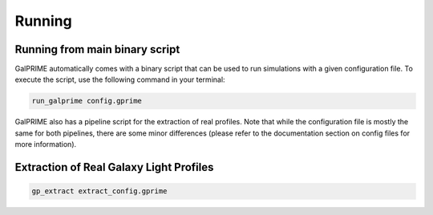 Running
=======


Running from main binary script
-------------------------------

GalPRIME automatically comes with a binary script that can be used to run simulations with a given configuration file. 
To execute the script, use the following command in your terminal:

.. code-block:: bash

    run_galprime config.gprime

GalPRIME also has a pipeline script for the extraction of real profiles. Note that while the configuration file is 
mostly the same for both pipelines, there are some minor differences (please refer to the documentation section on 
config files for more information).


Extraction of Real Galaxy Light Profiles 
----------------------------------------

.. code-block:: bash

    gp_extract extract_config.gprime

